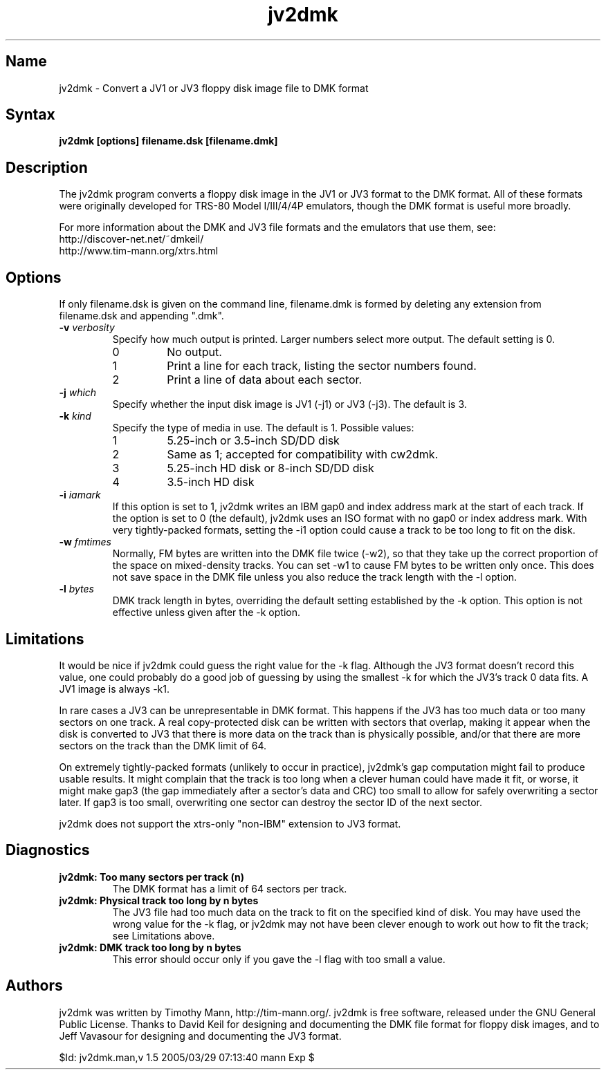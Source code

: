 .TH jv2dmk 1
.SH Name
jv2dmk \- Convert a JV1 or JV3 floppy disk image file to DMK format
.SH Syntax
.B jv2dmk [options] filename.dsk [filename.dmk]
.SH Description
The jv2dmk program converts a floppy disk image in the JV1 or JV3
format to the DMK format.  All of these formats were originally
developed for TRS-80 Model I/III/4/4P emulators, though the DMK format
is useful more broadly.

For more information about the DMK and JV3 file formats and the
emulators that use them, see:
.nf
    http://discover-net.net/~dmkeil/
    http://www.tim-mann.org/xtrs.html
.fi
.SH Options
If only filename.dsk is given on the command line, filename.dmk is
formed by deleting any extension from filename.dsk and appending ".dmk".
.TP
.B \-v \fIverbosity\fP
Specify how much output is printed.  Larger numbers select more output.
The default setting is 0.
.RS
.TP
0
No output.
.TP
1
Print a line for each track, listing the sector numbers found.
.TP
2
Print a line of data about each sector.
.RE
.TP
.B \-j \fIwhich\fP
Specify whether the input disk image is JV1 (-j1) or JV3 (-j3).  
The default is 3.
.TP
.B \-k \fIkind\fP
Specify the type of media in use.  The default is 1.  Possible values:
.RS
.TP
1
5.25-inch or 3.5-inch SD/DD disk
.TP
2
Same as 1; accepted for compatibility with cw2dmk.
.TP
3
5.25-inch HD disk or 8-inch SD/DD disk
.TP
4
3.5-inch HD disk
.RE
.TP
.B \-i \fIiamark\fP
If this option is set to 1, jv2dmk writes an IBM gap0 and 
index address mark at the start of each track.  If the option is set to 0
(the default), jv2dmk uses an ISO format with no gap0 or
index address mark.
With very tightly-packed formats, setting the -i1 option could cause
a track to be too long to fit on the disk.
.TP
.B \-w \fIfmtimes\fP
Normally, FM bytes are written into the DMK file twice (-w2),
so that they take up the correct proportion of the space on mixed-density
tracks.  You can set -w1 to cause FM bytes to be written only once.
This does not save space in the DMK file unless you also reduce the track
length with the -l option.
.TP
.B \-l \fIbytes\fP
DMK track length in bytes, overriding the default setting established
by the -k option.  This option is not effective unless given after 
the -k option.
.SH Limitations
It would be nice if jv2dmk could guess the right value for the -k flag.
Although the JV3 format doesn't record this value, one could probably
do a good job of guessing by using the smallest -k for which the JV3's
track 0 data fits.  A JV1 image is always -k1.

In rare cases a JV3 can be unrepresentable in DMK format.  This
happens if the JV3 has too much data or too many sectors on one
track.  A real copy-protected disk can be written with sectors that
overlap, making it appear when the disk is converted to JV3 that there
is more data on the track than is physically possible, and/or that
there are more sectors on the track than the DMK limit of 64.

On extremely tightly-packed formats (unlikely to occur in practice),
jv2dmk's gap computation might fail to produce usable results.  It
might complain that the track is too long when a clever human could
have made it fit, or worse, it might make gap3 (the gap immediately
after a sector's data and CRC) too small to allow for safely
overwriting a sector later.  If gap3 is too small, overwriting one
sector can destroy the sector ID of the next sector.

jv2dmk does not support the xtrs-only "non-IBM" extension to JV3 format.
.SH Diagnostics
.TP 
.B jv2dmk: Too many sectors per track (n)
The DMK format has a limit of 64 sectors per track.
.TP
.B jv2dmk: Physical track too long by n bytes
The JV3 file had too much data on the track to fit on the specified
kind of disk.  You may have used the wrong value for the -k flag, or
jv2dmk may not have been clever enough to work out how to fit the
track; see Limitations above.
.TP
.B jv2dmk: DMK track too long by n bytes
This error should occur only if you gave the -l flag with too small a value.
.SH Authors
jv2dmk was written by Timothy Mann, http://tim-mann.org/.
jv2dmk is free software, released under the GNU General Public License.
Thanks to David Keil for designing and
documenting the DMK file format for floppy disk images,
and to Jeff Vavasour for designing and documenting the JV3 format.

$Id: jv2dmk.man,v 1.5 2005/03/29 07:13:40 mann Exp $
